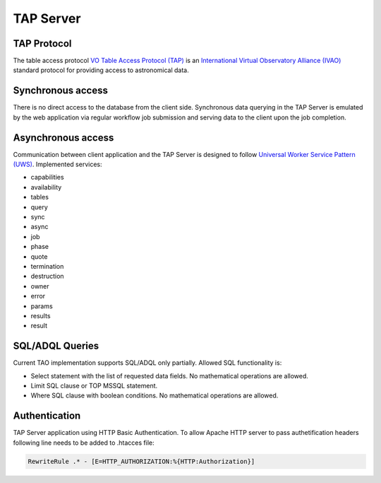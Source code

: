 TAP Server
==========

TAP Protocol
------------

The table access protocol `VO Table Access Protocol (TAP) <http://www.ivoa.net/documents/TAP/>`_ is an `International  Virtual  Observatory  Alliance (IVAO) <http://www.ivoa.net/>`_ standard protocol for providing access to astronomical data.

Synchronous access
------------------

There is no direct access to the database from the client side. Synchronous data querying in the TAP Server is emulated by the web application via regular workflow job submission and serving data to the client upon the job completion. 

Asynchronous access
-------------------

Communication between client application and the TAP Server is designed to follow `Universal Worker Service Pattern (UWS) <http://www.ivoa.net/documents/UWS/20100210/PR-UWS-1.0-20100210.html>`_.
Implemented services:

- capabilities
- availability 
- tables
- query
- sync
- async
- job
- phase
- quote
- termination
- destruction
- owner
- error
- params
- results
- result

.. figure:: ../_static/uws_sequence_diagram.png
   :alt: UWS Sequence Diagram

SQL/ADQL Queries
----------------

Current TAO implementation supports SQL/ADQL only partially. Allowed SQL functionality is:

- Select statement with the list of requested data fields. No mathematical operations are allowed.
- Limit SQL clause or TOP MSSQL statement.
- Where SQL clause with boolean conditions. No mathematical operations are allowed.

Authentication
--------------

TAP Server application using HTTP Basic Authentication. To allow Apache HTTP server to pass authetification headers following line needs to be added to .htacces file:

.. code-block:: sh

   RewriteRule .* - [E=HTTP_AUTHORIZATION:%{HTTP:Authorization}]

